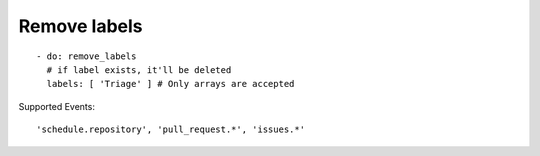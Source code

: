 Remove labels
^^^^^^^^^^^^^

::

    - do: remove_labels
      # if label exists, it'll be deleted
      labels: [ 'Triage' ] # Only arrays are accepted

Supported Events:
::

    'schedule.repository', 'pull_request.*', 'issues.*'
